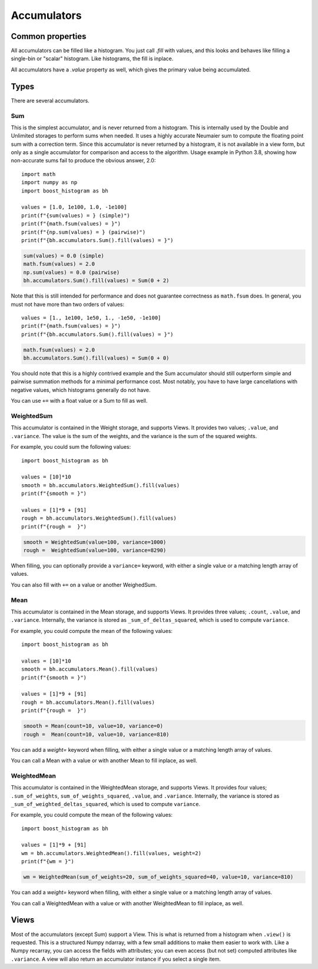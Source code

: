 .. _usage-accumulators:

Accumulators
============

Common properties
-----------------

All accumulators can be filled like a histogram. You just call `.fill` with
values, and this looks and behaves like filling a single-bin or "scalar"
histogram. Like histograms, the fill is inplace.

All accumulators have a `.value` property as well, which gives the primary
value being accumulated.

Types
-----

There are several accumulators.

Sum
^^^

This is the simplest accumulator, and is never returned from a histogram. This
is internally used by the Double and Unlimited storages to perform sums when
needed. It uses a highly accurate Neumaier sum to compute the floating point
sum with a correction term. Since this accumulator is never returned by a
histogram, it is not available in a view form, but only as a single accumulator
for comparison and access to the algorithm. Usage example in Python 3.8,
showing how non-accurate sums fail to produce the obvious answer, 2.0::

    import math
    import numpy as np
    import boost_histogram as bh

    values = [1.0, 1e100, 1.0, -1e100]
    print(f"{sum(values) = } (simple)")
    print(f"{math.fsum(values) = }")
    print(f"{np.sum(values) = } (pairwise)")
    print(f"{bh.accumulators.Sum().fill(values) = }")

.. code:: text

    sum(values) = 0.0 (simple)
    math.fsum(values) = 2.0
    np.sum(values) = 0.0 (pairwise)
    bh.accumulators.Sum().fill(values) = Sum(0 + 2)


Note that this is still intended for performance and does not guarantee
correctness as ``math.fsum`` does. In general, you must not have more than two
orders of values::

    values = [1., 1e100, 1e50, 1., -1e50, -1e100]
    print(f"{math.fsum(values) = }")
    print(f"{bh.accumulators.Sum().fill(values) = }")

.. code:: text

    math.fsum(values) = 2.0
    bh.accumulators.Sum().fill(values) = Sum(0 + 0)    

You should note that this is a highly contrived example and the Sum accumulator
should still outperform simple and pairwise summation methods for a minimal
performance cost. Most notably, you have to have large cancellations with
negative values, which histograms generally do not have.

You can use ``+=`` with a float value or a Sum to fill as well.

WeightedSum
^^^^^^^^^^^

This accumulator is contained in the Weight storage, and supports Views. It
provides two values; ``.value``, and ``.variance``. The value is the sum of the
weights, and the variance is the sum of the squared weights.

For example, you could sum the following values::

    import boost_histogram as bh

    values = [10]*10
    smooth = bh.accumulators.WeightedSum().fill(values)
    print(f"{smooth = }")

    values = [1]*9 + [91]
    rough = bh.accumulators.WeightedSum().fill(values)
    print(f"{rough =  }")

.. code:: text

    smooth = WeightedSum(value=100, variance=1000)
    rough =  WeightedSum(value=100, variance=8290)

When filling, you can optionally provide a ``variance=`` keyword, with either a
single value or a matching length array of values.

You can also fill with ``+=`` on a value or another WeighedSum.

Mean
^^^^

This accumulator is contained in the Mean storage, and supports Views. It
provides three values; ``.count``, ``.value``, and ``.variance``. Internally,
the variance is stored as ``_sum_of_deltas_squared``, which is used to compute
``variance``.

For example, you could compute the mean of the following values::

    import boost_histogram as bh

    values = [10]*10
    smooth = bh.accumulators.Mean().fill(values)
    print(f"{smooth = }")

    values = [1]*9 + [91]
    rough = bh.accumulators.Mean().fill(values)
    print(f"{rough =  }")

.. code:: text

    smooth = Mean(count=10, value=10, variance=0)
    rough =  Mean(count=10, value=10, variance=810)

You can add a `weight=` keyword when filling, with either a single value
or a matching length array of values.

You can call a Mean with a value or with another Mean to fill inplace, as well.

WeightedMean
^^^^^^^^^^^^

This accumulator is contained in the WeightedMean storage, and supports Views.
It provides four values; ``.sum_of_weights``, ``sum_of_weights_squared``,
``.value``, and ``.variance``. Internally, the variance is stored as
``_sum_of_weighted_deltas_squared``, which is used to compute ``variance``.

For example, you could compute the mean of the following values::

    import boost_histogram as bh

    values = [1]*9 + [91]
    wm = bh.accumulators.WeightedMean().fill(values, weight=2)
    print(f"{wm = }")

.. code:: text

    wm = WeightedMean(sum_of_weights=20, sum_of_weights_squared=40, value=10, variance=810)

You can add a `weight=` keyword when filling, with either a single value or a
matching length array of values.

You can call a WeightedMean with a value or with another WeightedMean to fill
inplace, as well.

Views
-----

Most of the accumulators (except Sum) support a View. This is what is returned from
a histogram when ``.view()`` is requested. This is a structured Numpy ndarray, with a few small
additions to make them easier to work with. Like a Numpy recarray, you can access the fields with
attributes; you can even access (but not set) computed attributes like ``.variance``. A view will
also return an accumulator instance if you select a single item.
